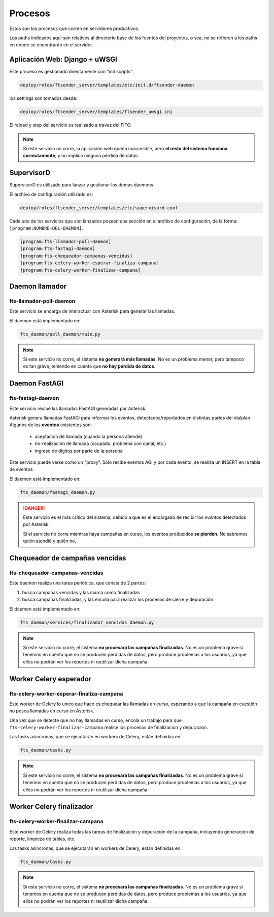 Procesos
========


.. image:: arquitectura.png


Estos son los procesos que corren en servidores productivos.

Los paths indicados aquí son relativos al directorio base de
los fuentes del proyectos, o sea, *no* se refieren a los paths
en donde se encontrarán en el servidor.

Aplicación Web: Django + uWSGI
---------------------------------------------------------------

Este proceso es gestionado directamente con "init scripts":

.. code::

    deploy/roles/ftsender_server/templates/etc/init.d/ftsender-daemon

los settings son tomados desde:

.. code::

    deploy/roles/ftsender_server/templates/ftsender_uwsgi.ini

El reload y stop del servicio es realizado a travez del FIFO.

.. note::

    Si este servicio no corre, la aplicación web queda inaccesible, pero
    **el resto del sistema funciona correctamente**, y no implica ninguna
    pérdida de datos.


SupervisorD
---------------------------------------------------------------

SupervisorD es utilizado para lanzar y gestionar los demas daemons.

El archivo de configuración utilizado es:

.. code::

    deploy/roles/ftsender_server/templates/etc/supervisord.conf

Cada uno de los servicios que son lanzados poseen una sección
en el archivo de configuración, de la forma: ``[program:NOMBRE-DEL-DAEMON]``.

.. code::

    [program:fts-llamador-poll-daemon]
    [program:fts-fastagi-daemon]
    [program:fts-chequeador-campanas-vencidas]
    [program:fts-celery-worker-esperar-finaliza-campana]
    [program:fts-celery-worker-finalizar-campana]


Daemon llamador
---------------

fts-llamador-poll-daemon
++++++++++++++++++++++++

Este servicio se encarga de interactuar con Asterisk para generar
las llamadas.

El daemon está implementado en:

.. code::

    fts_daemon/poll_daemon/main.py


.. note::

    Si este servicio no corre, el sistema **no generará más llamadas**.
    No es un problema menor, pero tampoco es tan grave, teniendo en
    cuenta que **no hay pérdida de datos**.

Daemon FastAGI
--------------

fts-fastagi-daemon
++++++++++++++++++

Este servicio recibe las llamadas FastAGI generadas por Asterisk.

Asterisk genera llamadas FastAGI para informar los eventos, detectados/reportados
en distintas partes del dialplan. Algunos de los **eventos** existentes son:

 * aceptación de llamada (cuando la persona atiende)
 * no-realización de llamada (ocupado, problema con canal, etc.)
 * ingreso de dígitos por parte de la persona

Este servicio puede verse como un "proxy". Sólo recibe eventos AGI y por
cada evento, se realiza un INSERT en la tabla de eventos.

El daemon está implementado en:

.. code::

    fts_daemon/fastagi_daemon.py

.. danger::

    Este servicio es el más crítico del sistema, debido a que es el encargado
    de recibir los *eventos* detectados por Asterisk.

    Si el servicio no corre mientras haya campañas en curso, los eventos
    producidos **se pierden**. No sabremos quién atendió y quién no,


Chequeador de campañas vencidas
-------------------------------

fts-chequeador-campanas-vencidas
++++++++++++++++++++++++++++++++

Este daemon realiza una tarea periódica, que consta de 2 partes:

1. busca campañas vencidas y las marca como finalizadas
2. busca campañas finalizadas, y las encola para realizar los procesos de cierre y depuración

El daemon está implementado en:

.. code::

    fts_daemon/services/finalizador_vencidas_daemon.py

.. note::

    Si este servicio no corre, el sistema **no procesará las campañas finalizadas**.
    No es un problema grave si tenemos en cuenta que no se producen perdidas de datos,
    pero produce problemas a los usuarios, ya que ellos no podrán ver los reportes
    ni reutilizar dicha campaña.


Worker Celery esperador
-----------------------

fts-celery-worker-esperar-finaliza-campana
++++++++++++++++++++++++++++++++++++++++++

Este worker de Celery lo unico que hace es chequear las llamadas en curso,
esperando a que la campaña en cuestión no posea llamadas en curso en Asterisk.

Una vez que se detecte que no hay llamadas en curso, encola un trabajo para que
``fts-celery-worker-finalizar-campana`` realice los procesos de finalizacion y depuración.

Las tasks asíncronas, que se ejecutarán en workers de Celery, están definidas en:

.. code::

    fts_daemon/tasks.py

.. note::

    Si este servicio no corre, el sistema **no procesará las campañas finalizadas**.
    No es un problema grave si tenemos en cuenta que no se producen perdidas de datos,
    pero produce problemas a los usuarios, ya que ellos no podrán ver los reportes
    ni reutilizar dicha campaña.


Worker Celery finalizador
-------------------------

fts-celery-worker-finalizar-campana
+++++++++++++++++++++++++++++++++++

Este worker de Celery realiza todas las tareas de finalización y depuración de
la campaña, incluyendo generación de reporte, limpieza de tablas, etc.

Las tasks asíncronas, que se ejecutarán en workers de Celery, están definidas en:

.. code::

    fts_daemon/tasks.py

.. note::

    Si este servicio no corre, el sistema **no procesará las campañas finalizadas**.
    No es un problema grave si tenemos en cuenta que no se producen perdidas de datos,
    pero produce problemas a los usuarios, ya que ellos no podrán ver los reportes
    ni reutilizar dicha campaña.
